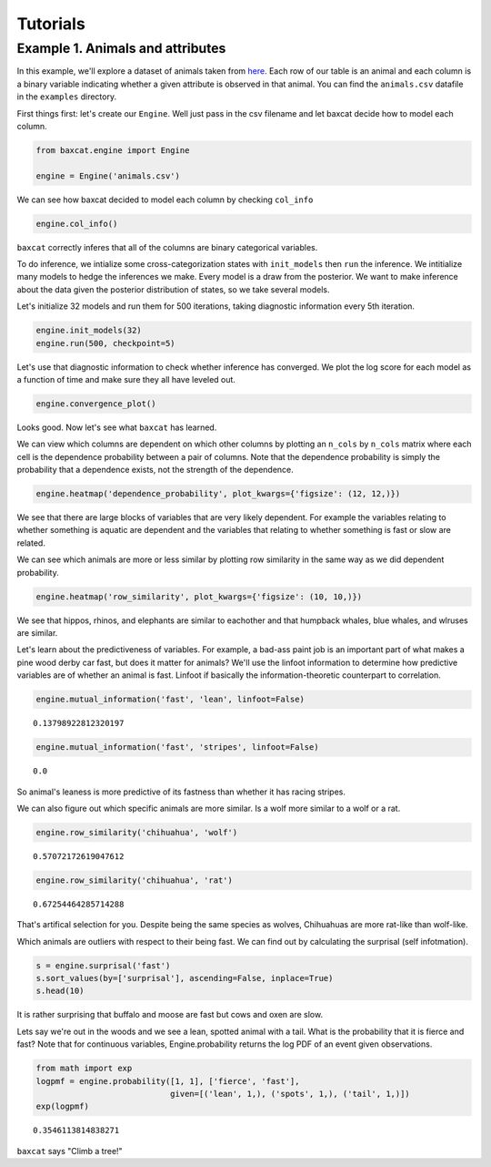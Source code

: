 Tutorials
=========

Example 1. Animals and attributes
---------------------------------

In this example, we'll explore a dataset of animals taken from
`here <http://attributes.kyb.tuebingen.mpg.de/>`__. Each row of our
table is an animal and each column is a binary variable indicating
whether a given attribute is observed in that animal. You can find the
``animals.csv`` datafile in the ``examples`` directory.

First things first: let's create our ``Engine``. Well just pass in the
csv filename and let baxcat decide how to model each column.

.. code:: python

    from baxcat.engine import Engine
    
    engine = Engine('animals.csv')

We can see how baxcat decided to model each column by checking
``col_info``

.. code:: python

    engine.col_info()




.. raw:: html

    <div>
    <table border="1" class="dataframe">
      <thead>
        <tr style="text-align: right;">
          <th></th>
          <th>dtype</th>
          <th>cardinality</th>
        </tr>
      </thead>
      <tbody>
        <tr>
          <th>black</th>
          <td>categorical</td>
          <td>2.0</td>
        </tr>
        <tr>
          <th>white</th>
          <td>categorical</td>
          <td>2.0</td>
        </tr>
        <tr>
          <th>blue</th>
          <td>categorical</td>
          <td>2.0</td>
        </tr>
        <tr>
          <th>brown</th>
          <td>categorical</td>
          <td>2.0</td>
        </tr>
        <tr>
          <th>gray</th>
          <td>categorical</td>
          <td>2.0</td>
        </tr>
        <tr>
          <th>orange</th>
          <td>categorical</td>
          <td>2.0</td>
        </tr>
        <tr>
          <th>red</th>
          <td>categorical</td>
          <td>2.0</td>
        </tr>
        <tr>
          <th>yellow</th>
          <td>categorical</td>
          <td>2.0</td>
        </tr>
        <tr>
          <th>patches</th>
          <td>categorical</td>
          <td>2.0</td>
        </tr>
        <tr>
          <th>spots</th>
          <td>categorical</td>
          <td>2.0</td>
        </tr>
        <tr>
          <th>stripes</th>
          <td>categorical</td>
          <td>2.0</td>
        </tr>
        <tr>
          <th>furry</th>
          <td>categorical</td>
          <td>2.0</td>
        </tr>
        <tr>
          <th>hairless</th>
          <td>categorical</td>
          <td>2.0</td>
        </tr>
        <tr>
          <th>toughskin</th>
          <td>categorical</td>
          <td>2.0</td>
        </tr>
        <tr>
          <th>big</th>
          <td>categorical</td>
          <td>2.0</td>
        </tr>
        <tr>
          <th>small</th>
          <td>categorical</td>
          <td>2.0</td>
        </tr>
        <tr>
          <th>bulbous</th>
          <td>categorical</td>
          <td>2.0</td>
        </tr>
        <tr>
          <th>lean</th>
          <td>categorical</td>
          <td>2.0</td>
        </tr>
        <tr>
          <th>flippers</th>
          <td>categorical</td>
          <td>2.0</td>
        </tr>
        <tr>
          <th>hands</th>
          <td>categorical</td>
          <td>2.0</td>
        </tr>
        <tr>
          <th>hooves</th>
          <td>categorical</td>
          <td>2.0</td>
        </tr>
        <tr>
          <th>pads</th>
          <td>categorical</td>
          <td>2.0</td>
        </tr>
        <tr>
          <th>paws</th>
          <td>categorical</td>
          <td>2.0</td>
        </tr>
        <tr>
          <th>longleg</th>
          <td>categorical</td>
          <td>2.0</td>
        </tr>
        <tr>
          <th>longneck</th>
          <td>categorical</td>
          <td>2.0</td>
        </tr>
        <tr>
          <th>tail</th>
          <td>categorical</td>
          <td>2.0</td>
        </tr>
        <tr>
          <th>chewteeth</th>
          <td>categorical</td>
          <td>2.0</td>
        </tr>
        <tr>
          <th>meatteeth</th>
          <td>categorical</td>
          <td>2.0</td>
        </tr>
        <tr>
          <th>buckteeth</th>
          <td>categorical</td>
          <td>2.0</td>
        </tr>
        <tr>
          <th>strainteeth</th>
          <td>categorical</td>
          <td>2.0</td>
        </tr>
        <tr>
          <th>...</th>
          <td>...</td>
          <td>...</td>
        </tr>
        <tr>
          <th>insects</th>
          <td>categorical</td>
          <td>2.0</td>
        </tr>
        <tr>
          <th>forager</th>
          <td>categorical</td>
          <td>2.0</td>
        </tr>
        <tr>
          <th>grazer</th>
          <td>categorical</td>
          <td>2.0</td>
        </tr>
        <tr>
          <th>hunter</th>
          <td>categorical</td>
          <td>2.0</td>
        </tr>
        <tr>
          <th>scavenger</th>
          <td>categorical</td>
          <td>2.0</td>
        </tr>
        <tr>
          <th>skimmer</th>
          <td>categorical</td>
          <td>2.0</td>
        </tr>
        <tr>
          <th>stalker</th>
          <td>categorical</td>
          <td>2.0</td>
        </tr>
        <tr>
          <th>newworld</th>
          <td>categorical</td>
          <td>2.0</td>
        </tr>
        <tr>
          <th>oldworld</th>
          <td>categorical</td>
          <td>2.0</td>
        </tr>
        <tr>
          <th>arctic</th>
          <td>categorical</td>
          <td>2.0</td>
        </tr>
        <tr>
          <th>coastal</th>
          <td>categorical</td>
          <td>2.0</td>
        </tr>
        <tr>
          <th>desert</th>
          <td>categorical</td>
          <td>2.0</td>
        </tr>
        <tr>
          <th>bush</th>
          <td>categorical</td>
          <td>2.0</td>
        </tr>
        <tr>
          <th>plains</th>
          <td>categorical</td>
          <td>2.0</td>
        </tr>
        <tr>
          <th>forest</th>
          <td>categorical</td>
          <td>2.0</td>
        </tr>
        <tr>
          <th>fields</th>
          <td>categorical</td>
          <td>2.0</td>
        </tr>
        <tr>
          <th>jungle</th>
          <td>categorical</td>
          <td>2.0</td>
        </tr>
        <tr>
          <th>mountains</th>
          <td>categorical</td>
          <td>2.0</td>
        </tr>
        <tr>
          <th>ocean</th>
          <td>categorical</td>
          <td>2.0</td>
        </tr>
        <tr>
          <th>ground</th>
          <td>categorical</td>
          <td>2.0</td>
        </tr>
        <tr>
          <th>water</th>
          <td>categorical</td>
          <td>2.0</td>
        </tr>
        <tr>
          <th>tree</th>
          <td>categorical</td>
          <td>2.0</td>
        </tr>
        <tr>
          <th>cave</th>
          <td>categorical</td>
          <td>2.0</td>
        </tr>
        <tr>
          <th>fierce</th>
          <td>categorical</td>
          <td>2.0</td>
        </tr>
        <tr>
          <th>timid</th>
          <td>categorical</td>
          <td>2.0</td>
        </tr>
        <tr>
          <th>smart</th>
          <td>categorical</td>
          <td>2.0</td>
        </tr>
        <tr>
          <th>group</th>
          <td>categorical</td>
          <td>2.0</td>
        </tr>
        <tr>
          <th>solitary</th>
          <td>categorical</td>
          <td>2.0</td>
        </tr>
        <tr>
          <th>nestspot</th>
          <td>categorical</td>
          <td>2.0</td>
        </tr>
        <tr>
          <th>domestic</th>
          <td>categorical</td>
          <td>2.0</td>
        </tr>
      </tbody>
    </table>
    <p>85 rows × 2 columns</p>
    </div>



``baxcat`` correctly inferes that all of the columns are binary
categorical variables.

To do inference, we intialize some cross-categorization states with
``init_models`` then ``run`` the inference. We intitialize many models
to hedge the inferences we make. Every model is a draw from the
posterior. We want to make inference about the data given the posterior
distribution of states, so we take several models.

Let's initialize 32 models and run them for 500 iterations, taking
diagnostic information every 5th iteration.

.. code:: python

    engine.init_models(32)
    engine.run(500, checkpoint=5)

Let's use that diagnostic information to check whether inference has
converged. We plot the log score for each model as a function of time
and make sure they all have leveled out.

.. code:: python

    engine.convergence_plot()



.. image:: _static/output_7_0.png


Looks good. Now let's see what ``baxcat`` has learned.

We can view which columns are dependent on which other columns by
plotting an ``n_cols`` by ``n_cols`` matrix where each cell is the
dependence probability between a pair of columns. Note that the
dependence probability is simply the probability that a dependence
exists, not the strength of the dependence.

.. code:: python

    engine.heatmap('dependence_probability', plot_kwargs={'figsize': (12, 12,)})



.. image:: _static/output_9_0.png


We see that there are large blocks of variables that are very likely
dependent. For example the variables relating to whether something is
aquatic are dependent and the variables that relating to whether
something is fast or slow are related.

We can see which animals are more or less similar by plotting row
similarity in the same way as we did dependent probability.

.. code:: python

    engine.heatmap('row_similarity', plot_kwargs={'figsize': (10, 10,)})



.. image:: _static/output_11_0.png


We see that hippos, rhinos, and elephants are similar to eachother and
that humpback whales, blue whales, and wlruses are similar.

Let's learn about the predictiveness of variables. For example, a
bad-ass paint job is an important part of what makes a pine wood derby
car fast, but does it matter for animals? We'll use the linfoot
information to determine how predictive variables are of whether an
animal is fast. Linfoot if basically the information-theoretic
counterpart to correlation.

.. code:: python

    engine.mutual_information('fast', 'lean', linfoot=False)




.. parsed-literal::

    0.13798922812320197



.. code:: python

    engine.mutual_information('fast', 'stripes', linfoot=False)




.. parsed-literal::

    0.0



So animal's leaness is more predictive of its fastness than whether it
has racing stripes.

We can also figure out which specific animals are more similar. Is a
wolf more similar to a wolf or a rat.

.. code:: python

    engine.row_similarity('chihuahua', 'wolf')




.. parsed-literal::

    0.57072172619047612



.. code:: python

    engine.row_similarity('chihuahua', 'rat')




.. parsed-literal::

    0.67254464285714288



That's artifical selection for you. Despite being the same species as
wolves, Chihuahuas are more rat-like than wolf-like.

Which animals are outliers with respect to their being fast. We can find
out by calculating the surprisal (self infotmation).

.. code:: python

    s = engine.surprisal('fast')
    s.sort_values(by=['surprisal'], ascending=False, inplace=True)
    s.head(10)




.. raw:: html

    <div>
    <table border="1" class="dataframe">
      <thead>
        <tr style="text-align: right;">
          <th></th>
          <th>fast</th>
          <th>surprisal</th>
        </tr>
      </thead>
      <tbody>
        <tr>
          <th>buffalo</th>
          <td>1</td>
          <td>0.786738</td>
        </tr>
        <tr>
          <th>moose</th>
          <td>1</td>
          <td>0.738316</td>
        </tr>
        <tr>
          <th>giant+panda</th>
          <td>0</td>
          <td>0.690535</td>
        </tr>
        <tr>
          <th>cow</th>
          <td>0</td>
          <td>0.553802</td>
        </tr>
        <tr>
          <th>ox</th>
          <td>0</td>
          <td>0.553802</td>
        </tr>
        <tr>
          <th>pig</th>
          <td>0</td>
          <td>0.519231</td>
        </tr>
        <tr>
          <th>elephant</th>
          <td>0</td>
          <td>0.519231</td>
        </tr>
        <tr>
          <th>rhinoceros</th>
          <td>0</td>
          <td>0.519231</td>
        </tr>
        <tr>
          <th>hippopotamus</th>
          <td>0</td>
          <td>0.494934</td>
        </tr>
        <tr>
          <th>sheep</th>
          <td>0</td>
          <td>0.491374</td>
        </tr>
      </tbody>
    </table>
    </div>
    </br>



It is rather surprising that buffalo and moose are fast but cows and
oxen are slow.

Lets say we're out in the woods and we see a lean, spotted animal with a
tail. What is the probability that it is fierce and fast? Note that for
continuous variables, Engine.probability returns the log PDF of an event
given observations.

.. code:: python

    from math import exp
    logpmf = engine.probability([1, 1], ['fierce', 'fast'],
                                given=[('lean', 1,), ('spots', 1,), ('tail', 1,)])
    exp(logpmf)




.. parsed-literal::

    0.3546113814838271



``baxcat`` says "Climb a tree!"
